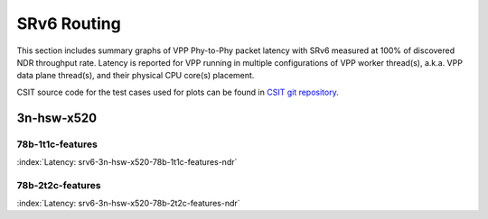 SRv6 Routing
============

This section includes summary graphs of VPP Phy-to-Phy packet latency
with SRv6 measured at 100% of discovered NDR throughput
rate. Latency is reported for VPP running in multiple configurations of
VPP worker thread(s), a.k.a. VPP data plane thread(s), and their
physical CPU core(s) placement.

CSIT source code for the test cases used for plots can be found in
`CSIT git repository <https://git.fd.io/csit/tree/tests/vpp/perf/srv6?h=rls1807>`_.

3n-hsw-x520
~~~~~~~~~~~

78b-1t1c-features
-----------------------

.. raw:: html

    <center><b>

:index:`Latency: srv6-3n-hsw-x520-78b-1t1c-features-ndr`

.. raw:: html

    </b>
    <iframe width="700" height="1000" frameborder="0" scrolling="no" src="../../_static/vpp/srv6-3n-hsw-x520-78b-1t1c-features-ndr-lat.html"></iframe>
    <p><br><br></p>
    </center>

.. raw:: latex

    \begin{figure}[H]
        \centering
            \graphicspath{{../_build/_static/vpp/}}
            \includegraphics[clip, trim=0cm 8cm 5cm 0cm, width=0.70\textwidth]{srv6-3n-hsw-x520-78b-1t1c-features-ndr-lat}
            \label{fig:srv6-3n-hsw-x520-78b-1t1c-features-ndr-lat}
    \end{figure}

78b-2t2c-features
-----------------------

.. raw:: html

    <center><b>

:index:`Latency: srv6-3n-hsw-x520-78b-2t2c-features-ndr`

.. raw:: html

    </b>
    <iframe width="700" height="1000" frameborder="0" scrolling="no" src="../../_static/vpp/srv6-3n-hsw-x520-78b-2t2c-features-ndr-lat.html"></iframe>
    <p><br><br></p>
    </center>

.. raw:: latex

    \begin{figure}[H]
        \centering
            \graphicspath{{../_build/_static/vpp/}}
            \includegraphics[clip, trim=0cm 8cm 5cm 0cm, width=0.70\textwidth]{srv6-3n-hsw-x520-78b-2t2c-features-ndr-lat}
            \label{fig:srv6-3n-hsw-x520-78b-2t2c-features-ndr-lat}
    \end{figure}
